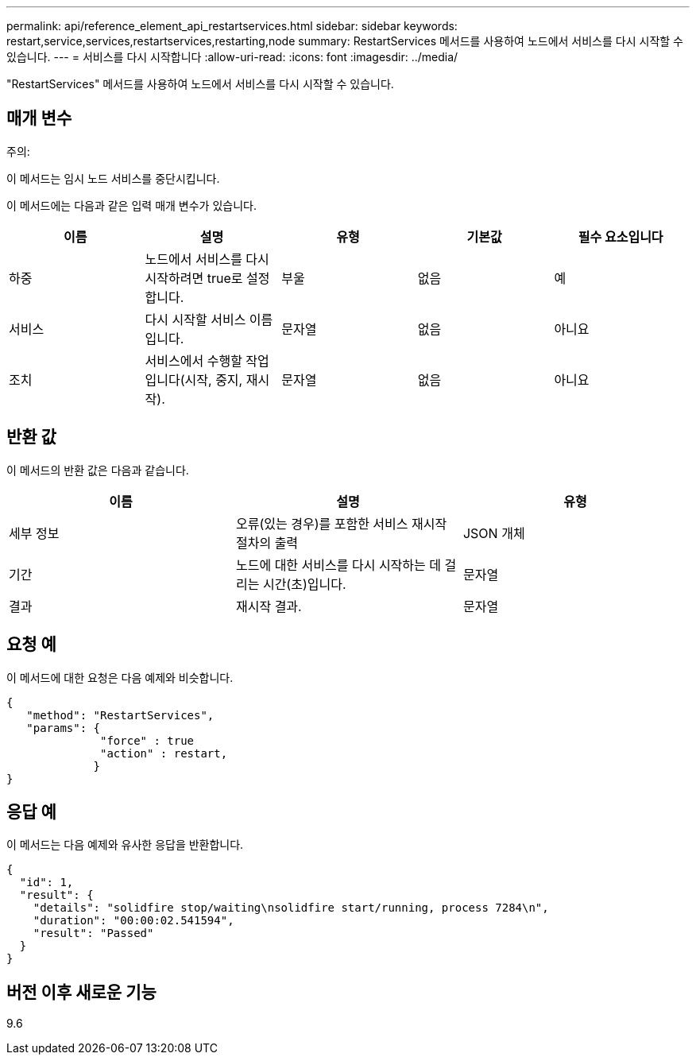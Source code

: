 ---
permalink: api/reference_element_api_restartservices.html 
sidebar: sidebar 
keywords: restart,service,services,restartservices,restarting,node 
summary: RestartServices 메서드를 사용하여 노드에서 서비스를 다시 시작할 수 있습니다. 
---
= 서비스를 다시 시작합니다
:allow-uri-read: 
:icons: font
:imagesdir: ../media/


[role="lead"]
"RestartServices" 메서드를 사용하여 노드에서 서비스를 다시 시작할 수 있습니다.



== 매개 변수

주의:

이 메서드는 임시 노드 서비스를 중단시킵니다.

이 메서드에는 다음과 같은 입력 매개 변수가 있습니다.

|===
| 이름 | 설명 | 유형 | 기본값 | 필수 요소입니다 


 a| 
하중
 a| 
노드에서 서비스를 다시 시작하려면 true로 설정합니다.
 a| 
부울
 a| 
없음
 a| 
예



 a| 
서비스
 a| 
다시 시작할 서비스 이름입니다.
 a| 
문자열
 a| 
없음
 a| 
아니요



 a| 
조치
 a| 
서비스에서 수행할 작업입니다(시작, 중지, 재시작).
 a| 
문자열
 a| 
없음
 a| 
아니요

|===


== 반환 값

이 메서드의 반환 값은 다음과 같습니다.

|===
| 이름 | 설명 | 유형 


 a| 
세부 정보
 a| 
오류(있는 경우)를 포함한 서비스 재시작 절차의 출력
 a| 
JSON 개체



 a| 
기간
 a| 
노드에 대한 서비스를 다시 시작하는 데 걸리는 시간(초)입니다.
 a| 
문자열



 a| 
결과
 a| 
재시작 결과.
 a| 
문자열

|===


== 요청 예

이 메서드에 대한 요청은 다음 예제와 비슷합니다.

[listing]
----
{
   "method": "RestartServices",
   "params": {
              "force" : true
              "action" : restart,
             }
}
----


== 응답 예

이 메서드는 다음 예제와 유사한 응답을 반환합니다.

[listing]
----
{
  "id": 1,
  "result": {
    "details": "solidfire stop/waiting\nsolidfire start/running, process 7284\n",
    "duration": "00:00:02.541594",
    "result": "Passed"
  }
}
----


== 버전 이후 새로운 기능

9.6
